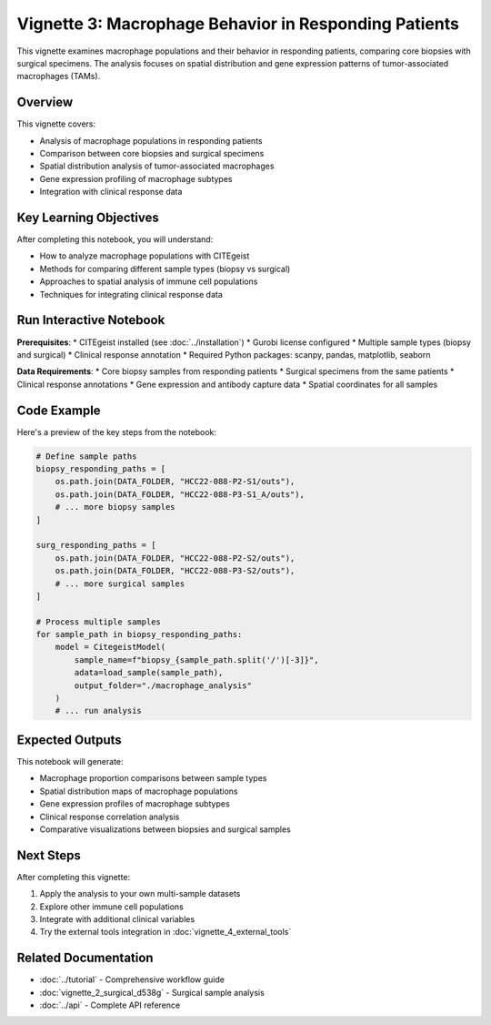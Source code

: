 Vignette 3: Macrophage Behavior in Responding Patients
======================================================

This vignette examines macrophage populations and their behavior in responding patients, comparing core biopsies with surgical specimens. The analysis focuses on spatial distribution and gene expression patterns of tumor-associated macrophages (TAMs).

Overview
--------

This vignette covers:

* Analysis of macrophage populations in responding patients
* Comparison between core biopsies and surgical specimens
* Spatial distribution analysis of tumor-associated macrophages
* Gene expression profiling of macrophage subtypes
* Integration with clinical response data

Key Learning Objectives
-----------------------

After completing this notebook, you will understand:

* How to analyze macrophage populations with CITEgeist
* Methods for comparing different sample types (biopsy vs surgical)
* Approaches to spatial analysis of immune cell populations
* Techniques for integrating clinical response data

Run Interactive Notebook
-------------------------

.. raw:: html

    <div style="margin: 20px 0;">
        <a href="https://mybinder.org/v2/gh/leeoesterreich/dal413/HEAD?labpath=CITEgeist%2FCITEgeist%2FJupyter%2Fvignette_3_responder_macrophages.ipynb" target="_blank">
            <img src="https://mybinder.org/badge_logo.svg" alt="Launch Binder" style="margin-right: 10px;">
        </a>
        <a href="https://colab.research.google.com/github/leeoesterreich/dal413/blob/main/CITEgeist/CITEgeist/Jupyter/vignette_3_responder_macrophages.ipynb" target="_blank">
            <img src="https://colab.research.google.com/assets/colab-badge.svg" alt="Open In Colab">
        </a>
    </div>

    <div class="admonition tip">
    <p class="admonition-title">🚀 Run Interactively</p>
    <p><strong>Binder</strong>: Click above to launch this notebook in a live, executable environment with all dependencies pre-installed. No setup required!</p>
    <p><strong>Colab</strong>: Run in Google Colab with free GPU access. You may need to install some packages.</p>
    <p><strong>Download</strong>: <a href="vignette_3_responder_macrophages.ipynb">Download the notebook</a> to run locally.</p>
    </div>

**Prerequisites**:
* CITEgeist installed (see :doc:`../installation`)
* Gurobi license configured
* Multiple sample types (biopsy and surgical)
* Clinical response annotation
* Required Python packages: scanpy, pandas, matplotlib, seaborn

**Data Requirements**:
* Core biopsy samples from responding patients
* Surgical specimens from the same patients
* Clinical response annotations
* Gene expression and antibody capture data
* Spatial coordinates for all samples

Code Example
------------

Here's a preview of the key steps from the notebook:

.. code-block:: python

   # Define sample paths
   biopsy_responding_paths = [
       os.path.join(DATA_FOLDER, "HCC22-088-P2-S1/outs"),
       os.path.join(DATA_FOLDER, "HCC22-088-P3-S1_A/outs"),
       # ... more biopsy samples
   ]
   
   surg_responding_paths = [
       os.path.join(DATA_FOLDER, "HCC22-088-P2-S2/outs"),
       os.path.join(DATA_FOLDER, "HCC22-088-P3-S2/outs"),
       # ... more surgical samples
   ]
   
   # Process multiple samples
   for sample_path in biopsy_responding_paths:
       model = CitegeistModel(
           sample_name=f"biopsy_{sample_path.split('/')[-3]}",
           adata=load_sample(sample_path),
           output_folder="./macrophage_analysis"
       )
       # ... run analysis

Expected Outputs
----------------

This notebook will generate:

* Macrophage proportion comparisons between sample types
* Spatial distribution maps of macrophage populations
* Gene expression profiles of macrophage subtypes
* Clinical response correlation analysis
* Comparative visualizations between biopsies and surgical samples

Next Steps
----------

After completing this vignette:

1. Apply the analysis to your own multi-sample datasets
2. Explore other immune cell populations
3. Integrate with additional clinical variables
4. Try the external tools integration in :doc:`vignette_4_external_tools`

Related Documentation
---------------------

* :doc:`../tutorial` - Comprehensive workflow guide
* :doc:`vignette_2_surgical_d538g` - Surgical sample analysis
* :doc:`../api` - Complete API reference


